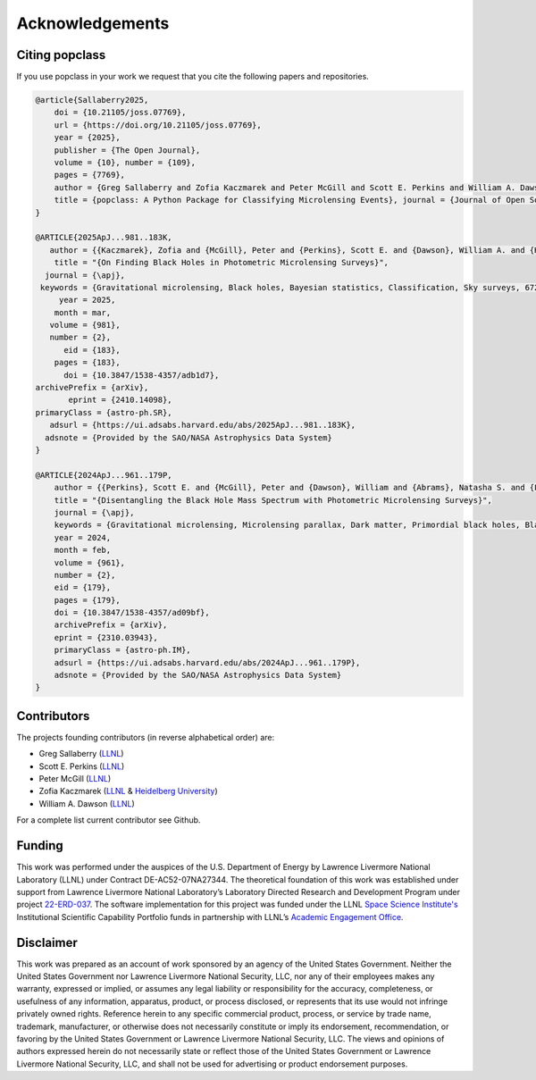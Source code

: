 ================
Acknowledgements
================

Citing popclass
===============

If you use popclass in your work we request that you cite
the following papers and repositories.

.. code:: console

    @article{Sallaberry2025, 
        doi = {10.21105/joss.07769}, 
        url = {https://doi.org/10.21105/joss.07769}, 
        year = {2025}, 
        publisher = {The Open Journal}, 
        volume = {10}, number = {109}, 
        pages = {7769}, 
        author = {Greg Sallaberry and Zofia Kaczmarek and Peter McGill and Scott E. Perkins and William A. Dawson and Caitlin G. Begbie}, 
        title = {popclass: A Python Package for Classifying Microlensing Events}, journal = {Journal of Open Source Software}
    } 

    @ARTICLE{2025ApJ...981..183K,
       author = {{Kaczmarek}, Zofia and {McGill}, Peter and {Perkins}, Scott E. and {Dawson}, William A. and {Huston}, Macy and {Ho}, Ming-Feng and {Abrams}, Natasha S. and {Lu}, Jessica R.},
        title = "{On Finding Black Holes in Photometric Microlensing Surveys}",
      journal = {\apj},
     keywords = {Gravitational microlensing, Black holes, Bayesian statistics, Classification, Sky surveys, 672, 162, 1900, 1907, 1464, Astrophysics - Solar and Stellar Astrophysics, Astrophysics - Astrophysics of Galaxies, Astrophysics - High Energy Astrophysical Phenomena, Astrophysics - Instrumentation and Methods for Astrophysics},
         year = 2025,
        month = mar,
       volume = {981},
       number = {2},
          eid = {183},
        pages = {183},
          doi = {10.3847/1538-4357/adb1d7},
    archivePrefix = {arXiv},
           eprint = {2410.14098},
    primaryClass = {astro-ph.SR},
       adsurl = {https://ui.adsabs.harvard.edu/abs/2025ApJ...981..183K},
      adsnote = {Provided by the SAO/NASA Astrophysics Data System}
    }

    @ARTICLE{2024ApJ...961..179P,
        author = {{Perkins}, Scott E. and {McGill}, Peter and {Dawson}, William and {Abrams}, Natasha S. and {Lam}, Casey Y. and {Ho}, Ming-Feng and {Lu}, Jessica R. and {Bird}, Simeon and {Pruett}, Kerianne and {Golovich}, Nathan and {Chapline}, George},
        title = "{Disentangling the Black Hole Mass Spectrum with Photometric Microlensing Surveys}",
        journal = {\apj},
        keywords = {Gravitational microlensing, Microlensing parallax, Dark matter, Primordial black holes, Black holes, Astrophysical black holes, Bayesian statistics, Astrostatistics techniques, Astrostatistics tools, 672, 2144, 353, 1292, 162, 98, 1900, 1886, 1887, Astrophysics - Instrumentation and Methods for Astrophysics, Astrophysics - Astrophysics of Galaxies},
        year = 2024,
        month = feb,
        volume = {961},
        number = {2},
        eid = {179},
        pages = {179},
        doi = {10.3847/1538-4357/ad09bf},
        archivePrefix = {arXiv},
        eprint = {2310.03943},
        primaryClass = {astro-ph.IM},
        adsurl = {https://ui.adsabs.harvard.edu/abs/2024ApJ...961..179P},
        adsnote = {Provided by the SAO/NASA Astrophysics Data System}
    }


Contributors
============

The projects founding contributors (in reverse alphabetical order) are:

- Greg Sallaberry (`LLNL <https://www.llnl.gov/>`_)
- Scott E. Perkins (`LLNL <https://www.llnl.gov/>`_)
- Peter McGill (`LLNL <https://www.llnl.gov/>`_)
- Zofia Kaczmarek (`LLNL <https://www.llnl.gov/>`_ & `Heidelberg University <https://www.uni-heidelberg.de/en>`_)
- William A. Dawson (`LLNL <https://www.llnl.gov/>`_)

For a complete list current contributor see Github.

Funding
=======

This work was performed under the auspices of the U.S.
Department of Energy by Lawrence Livermore National
Laboratory (LLNL) under Contract DE-AC52-07NA27344.
The theoretical foundation of this work was established
under support from Lawrence Livermore National Laboratory’s
Laboratory Directed Research and Development Program
under project `22-ERD-037 <https://ldrd-annual.llnl.gov/ldrd-annual-2023/project-highlights/space-security/new-dark-matter-and-early-universe-grand-science-campaign>`_. The software implementation
for this project was funded under the LLNL
`Space Science Institute's <https://space-science.llnl.gov/>`_ Institutional Scientific
Capability Portfolio funds in partnership with LLNL’s
`Academic Engagement Office <https://st.llnl.gov/about-us/AEO>`_.

Disclaimer
==========

This work was prepared as an account of work sponsored by an agency of the United States
Government. Neither the United States Government nor Lawrence Livermore National Security,
LLC, nor any of their employees makes any warranty, expressed or implied, or assumes any
legal liability or responsibility for the accuracy, completeness, or usefulness of any
information, apparatus, product, or process disclosed, or represents that its use would
not infringe privately owned rights. Reference herein to any specific commercial product,
process, or service by trade name, trademark, manufacturer, or otherwise does not necessarily
constitute or imply its endorsement, recommendation, or favoring by the United States
Government or Lawrence Livermore National Security, LLC. The views and opinions of authors
expressed herein do not necessarily state or reflect those of the United States Government
or Lawrence Livermore National Security, LLC, and shall not be used for advertising or
product endorsement purposes.
